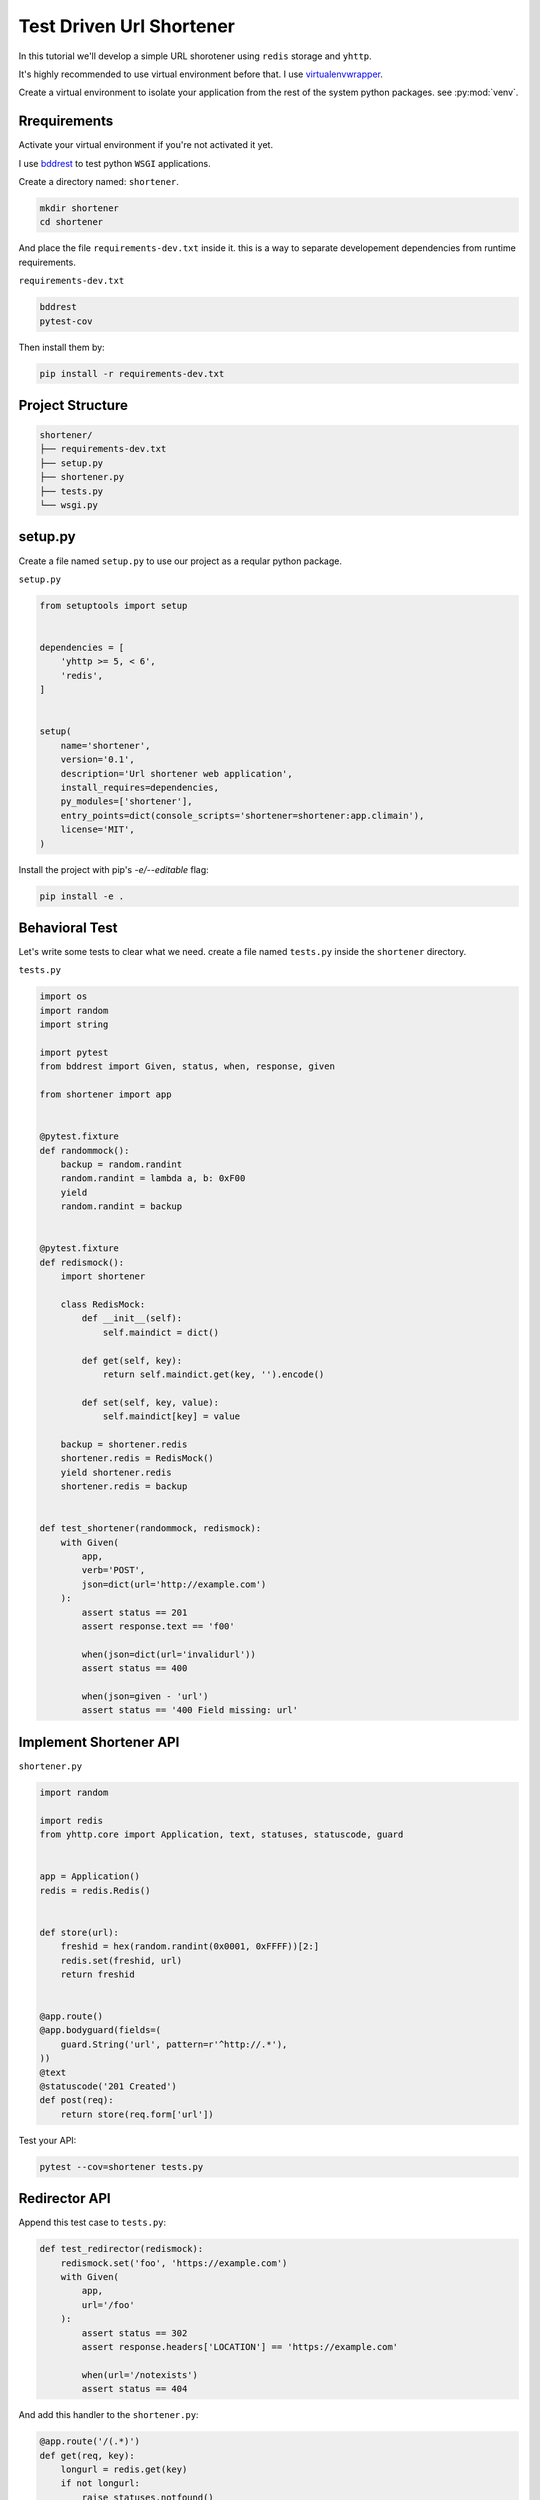 Test Driven Url Shortener
=========================

In this tutorial we'll develop a simple URL shorotener using ``redis`` 
storage and ``yhttp``.

It's highly recommended to use virtual environment before that. I use
`virtualenvwrapper <https://virtualenvwrapper.readthedocs.io/en/latest/>`_.

Create a virtual environment to isolate your application from the rest of the 
system python packages. see :py:mod:`venv`.


Rrequirements
-------------

Activate your virtual environment if you're not activated it yet.


I use `bddrest <https://github.com/pylover/bddrest>`_ to test python ``WSGI``
applications.

Create a directory named: ``shortener``.

.. code-block:: bash

   mkdir shortener
   cd shortener

And place the file ``requirements-dev.txt`` inside it. this is a way to 
separate developement dependencies from runtime requirements.

``requirements-dev.txt``

.. code-block:: bash

   bddrest
   pytest-cov


Then install them by:

.. code-block:: bash

   pip install -r requirements-dev.txt


Project Structure
-----------------

.. code-block::

   shortener/
   ├── requirements-dev.txt
   ├── setup.py
   ├── shortener.py
   ├── tests.py
   └── wsgi.py


setup.py
--------

Create a file named ``setup.py`` to use our project as a reqular python
package.

``setup.py``

.. code-block::


   from setuptools import setup
   
   
   dependencies = [
       'yhttp >= 5, < 6',
       'redis',
   ]
   
   
   setup(
       name='shortener',
       version='0.1',
       description='Url shortener web application',
       install_requires=dependencies,
       py_modules=['shortener'],
       entry_points=dict(console_scripts='shortener=shortener:app.climain'),
       license='MIT',
   )


Install the project with pip's `-e/--editable` flag:

.. code-block:: bash

   pip install -e .


Behavioral Test
---------------

Let's write some tests to clear what we need. create a file named ``tests.py``
inside the ``shortener`` directory.

``tests.py``

.. code-block::

   import os
   import random
   import string
   
   import pytest
   from bddrest import Given, status, when, response, given
   
   from shortener import app
   
   
   @pytest.fixture
   def randommock():
       backup = random.randint
       random.randint = lambda a, b: 0xF00
       yield
       random.randint = backup
   
   
   @pytest.fixture
   def redismock():
       import shortener
   
       class RedisMock:
           def __init__(self):
               self.maindict = dict()
   
           def get(self, key):
               return self.maindict.get(key, '').encode()
   
           def set(self, key, value):
               self.maindict[key] = value
   
       backup = shortener.redis
       shortener.redis = RedisMock()
       yield shortener.redis
       shortener.redis = backup
   
   
   def test_shortener(randommock, redismock):
       with Given(
           app,
           verb='POST',
           json=dict(url='http://example.com')
       ):
           assert status == 201
           assert response.text == 'f00'
   
           when(json=dict(url='invalidurl'))
           assert status == 400
   
           when(json=given - 'url')
           assert status == '400 Field missing: url'


Implement Shortener API
-----------------------

``shortener.py``

.. code-block::

   import random
   
   import redis
   from yhttp.core import Application, text, statuses, statuscode, guard
   
   
   app = Application()
   redis = redis.Redis()
   
   
   def store(url):
       freshid = hex(random.randint(0x0001, 0xFFFF))[2:]
       redis.set(freshid, url)
       return freshid
   
   
   @app.route()
   @app.bodyguard(fields=(
       guard.String('url', pattern=r'^http://.*'),
   ))
   @text
   @statuscode('201 Created')
   def post(req):
       return store(req.form['url'])


Test your API:

.. code-block:: bash

   pytest --cov=shortener tests.py


Redirector API
--------------

Append this test case to ``tests.py``:


.. code-block::

   def test_redirector(redismock):
       redismock.set('foo', 'https://example.com')
       with Given(
           app,
           url='/foo'
       ):
           assert status == 302
           assert response.headers['LOCATION'] == 'https://example.com'
   
           when(url='/notexists')
           assert status == 404


And add this handler to the ``shortener.py``:

.. code-block::

   @app.route('/(.*)')
   def get(req, key):
       longurl = redis.get(key)
       if not longurl:
           raise statuses.notfound()
   
       raise statuses.found(longurl.decode())


Test redirector API:

.. code-block:: bash

   pytest --cov=shortener tests.py


Seems everything is fine. run the development server and use ``curl`` to play
with your api:

.. code-block:: bash

   shortener s -b 8000

Open another terminal and try to shor a url:

.. code-block:: bash

   curl localhost:8000 -XPOST -F'url=http://example.com'

It will returns something like this:

.. code-block:: bash

   bf2


Use the ``POST`` response to get the original URL:

.. code-block:: bash

   curl -i localhost:8000/bf2

.. code-block::

   HTTP/1.0 302 Found
   Date: Tue, 28 Jan 2020 18:36:04 GMT
   Server: WSGIServer/0.2 CPython/3.6.9
   location: http://example.com
   content-type: text/plain; charset=utf-8
   content-length: 9
   
   302 Found

Or redirect to the original url:

.. code-block:: bash

   curl -L localhost:8000/bf2

That's it. your url shortener is ready to use with the other ``WSGI`` servers
using this script:

``wsgi.py``

.. code-block::

   from shortener import app

   
   app.ready()

Then use your favorite wsgi server to serve it:

.. code-block:: bash

   pip install gunicorn
   gunicorn wsgi:app

Checkout the 
`complete project <https://github.com/yhttp/urlshortener-example>`_ on github, 
other :ref:`tutorials` and or :ref:`cookbook` to discover more 
features.

